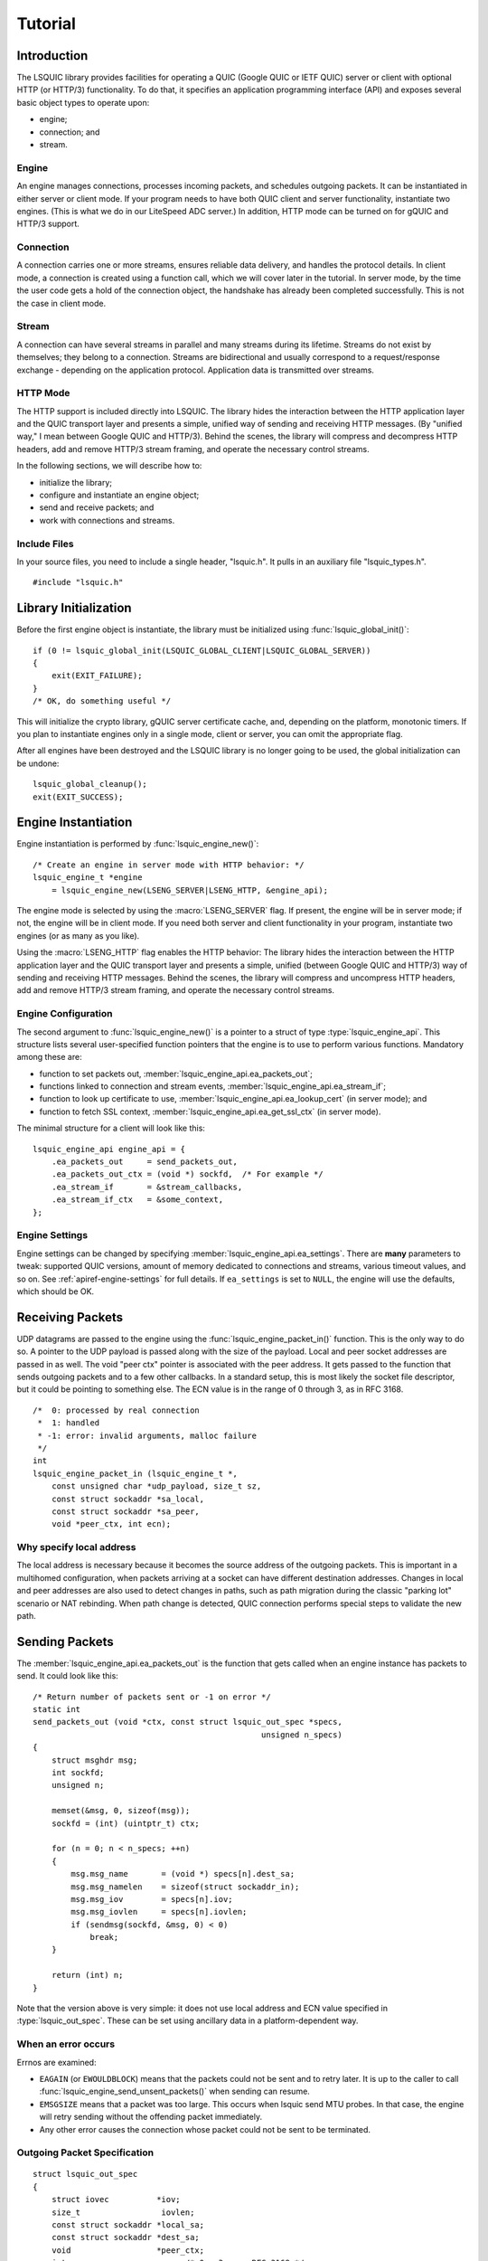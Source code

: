 ********
Tutorial
********

.. highlight:: c

Introduction
============

The LSQUIC library provides facilities for operating a QUIC (Google QUIC
or IETF QUIC) server or client with optional HTTP (or HTTP/3) functionality.
To do that, it specifies an application programming interface (API) and
exposes several basic object types to operate upon:

- engine;
- connection; and
- stream.

Engine
------

An engine manages connections, processes incoming packets, and schedules outgoing packets.  It can be instantiated in either server or client mode.  If your program needs to have both QUIC client and server functionality, instantiate two engines.  (This is what we do in our LiteSpeed ADC server.)
In addition, HTTP mode can be turned on for gQUIC and HTTP/3 support.

Connection
----------

A connection carries one or more streams, ensures reliable data delivery, and handles the protocol details.
In client mode, a connection is created using a function call, which we will cover later in the tutorial.
In server mode, by the time the user code gets a hold of the connection object, the handshake has already been completed successfully.  This is not the case in client mode.

Stream
------

A connection can have several streams in parallel and many streams during its lifetime.
Streams do not exist by themselves; they belong to a connection.  Streams are bidirectional and usually correspond to a request/response exchange - depending on the application protocol.
Application data is transmitted over streams.

HTTP Mode
---------

The HTTP support is included directly into LSQUIC.  The library hides the interaction between the HTTP application layer and the QUIC transport layer and presents a simple, unified way of sending and receiving HTTP messages.  (By "unified way," I mean between Google QUIC and HTTP/3).  Behind the scenes, the library will compress and decompress HTTP headers, add and remove HTTP/3 stream framing, and operate the necessary control streams.

In the following sections, we will describe how to:

- initialize the library;
- configure and instantiate an engine object;
- send and receive packets; and
- work with connections and streams.

Include Files
-------------

In your source files, you need to include a single header, "lsquic.h".
It pulls in an auxiliary file "lsquic_types.h".

::

    #include "lsquic.h"

Library Initialization
======================

Before the first engine object is instantiate, the library must be
initialized using :func:`lsquic_global_init()`:

::

    if (0 != lsquic_global_init(LSQUIC_GLOBAL_CLIENT|LSQUIC_GLOBAL_SERVER))
    {
        exit(EXIT_FAILURE);
    }
    /* OK, do something useful */

This will initialize the crypto library, gQUIC server certificate cache, and, depending on the platform, monotonic timers.
If you plan to instantiate engines only in a single mode, client or server,
you can omit the appropriate flag.

After all engines have been destroyed and the LSQUIC library is no longer
going to be used, the global initialization can be undone:

::

    lsquic_global_cleanup();
    exit(EXIT_SUCCESS);

Engine Instantiation
====================

Engine instantiation is performed by :func:`lsquic_engine_new()`:

::

    /* Create an engine in server mode with HTTP behavior: */
    lsquic_engine_t *engine
        = lsquic_engine_new(LSENG_SERVER|LSENG_HTTP, &engine_api);

The engine mode is selected by using the :macro:`LSENG_SERVER` flag.
If present, the engine will be in server mode; if not, the engine will
be in client mode.  If you need both server and client functionality
in your program, instantiate two engines (or as many as you like).

Using the :macro:`LSENG_HTTP` flag enables the HTTP behavior:  The library
hides the interaction between the HTTP application layer and the QUIC
transport layer and presents a simple, unified (between Google QUIC and
HTTP/3) way of sending and receiving HTTP messages.  Behind the scenes,
the library will compress and uncompress HTTP headers, add and remove
HTTP/3 stream framing, and operate the necessary control streams.

Engine Configuration
--------------------

The second argument to :func:`lsquic_engine_new()` is a pointer to
a struct of type :type:`lsquic_engine_api`.  This structure lists
several user-specified function pointers that the engine is to use
to perform various functions.  Mandatory among these are:

- function to set packets out, :member:`lsquic_engine_api.ea_packets_out`;
- functions linked to connection and stream events,
  :member:`lsquic_engine_api.ea_stream_if`;
- function to look up certificate to use, :member:`lsquic_engine_api.ea_lookup_cert` (in server mode); and
- function to fetch SSL context, :member:`lsquic_engine_api.ea_get_ssl_ctx` (in server mode).

The minimal structure for a client will look like this:

::

    lsquic_engine_api engine_api = {
        .ea_packets_out     = send_packets_out,
        .ea_packets_out_ctx = (void *) sockfd,  /* For example */
        .ea_stream_if       = &stream_callbacks,
        .ea_stream_if_ctx   = &some_context,
    };

Engine Settings
---------------

Engine settings can be changed by specifying
:member:`lsquic_engine_api.ea_settings`.  There are **many** parameters
to tweak: supported QUIC versions, amount of memory dedicated to connections
and streams, various timeout values, and so on.  See
:ref:`apiref-engine-settings` for full details.  If ``ea_settings`` is set
to ``NULL``, the engine will use the defaults, which should be OK.


Receiving Packets
=================

UDP datagrams are passed to the engine using the :func:`lsquic_engine_packet_in()` function.  This is the only way to do so.
A pointer to the UDP payload is passed along with the size of the payload.
Local and peer socket addresses are passed in as well.
The void "peer ctx" pointer is associated with the peer address.  It gets passed to the function that sends outgoing packets and to a few other callbacks.  In a standard setup, this is most likely the socket file descriptor, but it could be pointing to something else.
The  ECN value is in the range of 0 through 3, as in RFC 3168.

::

  /*  0: processed by real connection
   *  1: handled
   * -1: error: invalid arguments, malloc failure
   */
  int
  lsquic_engine_packet_in (lsquic_engine_t *,
      const unsigned char *udp_payload, size_t sz,
      const struct sockaddr *sa_local,
      const struct sockaddr *sa_peer,
      void *peer_ctx, int ecn);

Why specify local address
-------------------------

The local address is necessary because it becomes the source address of the outgoing packets.  This is important in a multihomed configuration, when packets arriving at a socket can have different destination addresses.  Changes in local and peer addresses are also used to detect changes in paths, such as path migration during the classic "parking lot" scenario or NAT rebinding.  When path change is detected, QUIC connection performs special steps to validate the new path.

Sending Packets
===============

The :member:`lsquic_engine_api.ea_packets_out` is the function that gets
called when an engine instance has packets to send.  It could look like
this:

::

    /* Return number of packets sent or -1 on error */
    static int
    send_packets_out (void *ctx, const struct lsquic_out_spec *specs,
                                                    unsigned n_specs)
    {
        struct msghdr msg;
        int sockfd;
        unsigned n;

        memset(&msg, 0, sizeof(msg));
        sockfd = (int) (uintptr_t) ctx;

        for (n = 0; n < n_specs; ++n)
        {
            msg.msg_name       = (void *) specs[n].dest_sa;
            msg.msg_namelen    = sizeof(struct sockaddr_in);
            msg.msg_iov        = specs[n].iov;
            msg.msg_iovlen     = specs[n].iovlen;
            if (sendmsg(sockfd, &msg, 0) < 0)
                break;
        }

        return (int) n;
    }

Note that the version above is very simple: it does not use local
address and ECN value specified in :type:`lsquic_out_spec`.
These can be set using ancillary data in a platform-dependent way.

When an error occurs
--------------------

Errnos are examined:

- ``EAGAIN`` (or ``EWOULDBLOCK``) means that the packets could not be sent and to retry later.  It is up to the caller to call :func:`lsquic_engine_send_unsent_packets()` when sending can resume.
- ``EMSGSIZE`` means that a packet was too large.  This occurs when lsquic send MTU probes.  In that case, the engine will retry sending without the offending packet immediately.
- Any other error causes the connection whose packet could not be sent to be terminated.

Outgoing Packet Specification
-----------------------------

::

  struct lsquic_out_spec
  {
      struct iovec          *iov;
      size_t                 iovlen;
      const struct sockaddr *local_sa;
      const struct sockaddr *dest_sa;
      void                  *peer_ctx;
      int                    ecn; /* 0 - 3; see RFC 3168 */
  };


Each packet specification in the array given to the "packets out" function looks like this.  In addition to the packet payload, specified via an iovec, the specification contains local and remote addresses, the peer context associated with the connection (which is just a file descriptor in tut.c), and ECN.
The reason for using iovec in the specification is that a UDP datagram may contain several QUIC packets.  QUIC packets with long headers, which are used during QUIC handshake, can be coalesced and lsquic tries to do that to reduce the number of datagrams needed to be sent.  On the incoming side, :func:`lsquic_engine_packet_in()` takes care of splitting incoming UDP datagrams into individual packets.

When to process connections
===========================

Now that we covered how to initialize the library, instantiate an engine, and send and receive packets, it is time to see how to make the engine tick.  "LSQUIC" has the concept of "tick," which is a way to describe a connection doing something productive.  Other verbs could have been "kick," "prod," "poke," and so on, but we settled on "tick."

There are several ways for a connection to do something productive.  When a connection can do any of these things, it is "tickable:"

- There are incoming packets to process
- A user wants to read from a stream and there is data that can be read
- A user wants to write to a stream and the stream is writeable
- A stream has buffered packets generated when user wrote to stream outside of the regular callback mechanism.  (This is allowed as an optimization: sometimes data becomes available and it's faster to just write to stream than to buffer it in the user code and wait for the "on write" callback.)
- Internal QUIC protocol or LSQUIC maintenance action need to be taken, such as sending out a control frame or recycling a stream.

::

  /* Returns true if there are connections to be processed, in
   * which case `diff' is set to microseconds from current time.
   */
  int
  lsquic_engine_earliest_adv_tick (lsquic_engine_t *, int *diff);

There is a single function,
:func:`lsquic_engine_earliest_adv_tick()`, that can tell the user whether and when there is at least one connection managed by an engine that needs to be ticked.  "Adv" in the name of the function stands for "advisory," meaning that you do not have to process connections at that exact moment; it is simply recommended.  If there is a connection to be ticked, the function will return a true value and ``diff`` will be set to a relative time to when the connection is to be ticked.  This value may be negative, which means that the best time to tick the connection has passed.
The engine keeps all connections in several data structures.  It tracks each connection's timers and knows when it needs to fire.

Example with libev
------------------

::

  void
  process_conns (struct tut *tut)
  {
      ev_tstamp timeout;
      int diff;
      ev_timer_stop();
      lsquic_engine_process_conns(engine);
      if (lsquic_engine_earliest_adv_tick(engine, &diff) {
          if (diff > 0)
              timeout = (ev_tstamp) diff / 1000000;   /* To seconds */
          else
              timeout = 0.;
          ev_timer_init(timeout)
          ev_timer_start();
      }
  }

Here is a simple example that uses the libev library.  First, we stop the timer and process connections.  Then, we query the engine to tell us when the next advisory tick time is.  Based on that, we calculate the timeout to reinitialize the timer with and start the timer.
If ``diff`` is negative, we set timeout to zero.
When the timer expires (not shown here), it simply calls this ``process_conns()`` again.

Note that one could ignore the advisory tick time and simply process connections every few milliseconds and it will still work.  This, however, will result in worse performance.

Processing Connections
----------------------

Recap:
To process connections, call :func:`lsquic_engine_process_conns()`.
This will call necessary callbacks to read from and write to streams
and send packets out.  Call `lsquic_engine_process_conns()` when advised
by `lsquic_engine_earliest_adv_tick()`.

Do not call `lsquic_engine_process_conns()` from inside callbacks, for
this function is not reentrant.

Another function that sends packets is
:func:`lsquic_engine_send_unsent_packets()`.  Call it if there was a
previous failure to send out all packets

Required Engine Callbacks
=========================

Now we continue to initialize our engine instance.  We have covered the callback to send out packets.  This is one of the required engine callbacks.
Other required engine callbacks are a set of stream and connection callbacks that get called on various events in connections and stream lifecycles and a callback to get the default TLS context.

::

  struct lsquic_engine_api engine_api = {
    /* --- 8< --- snip --- 8< --- */
    .ea_stream_if       = &stream_callbacks,
    .ea_stream_if_ctx   = &some_context,
    .ea_get_ssl_ctx     = get_ssl_ctx,  /* Server only */
  };


Optional Callbacks
------------------

Here we mention some optional callbacks.  While they are not covered by
this tutorial, it is good to know that they are available.

- Looking up certificate and TLS context by SNI.
- Callbacks to control memory allocation for outgoing packets.  These are useful when sending packets using a custom library.  For example, when all packets must be in contiguous memory.
- Callbacks to observe connection ID lifecycle.  These are useful in multi-process applications.
- Callbacks that provide access to a shared-memory hash.  This is also used in multi-process applications.
- HTTP header set processing.  These callbacks may be used in HTTP mode for HTTP/3 and Google QUIC.

Please refer to :ref:`apiref-engine-settings` for details.

Stream and connection callbacks
===============================

Stream and connection callbacks are the way that the library communicates with user code.  Some of these callbacks are mandatory; others are optional.
They are all collected in :type:`lsquic_stream_if` ("if" here stands
for "interface").
The mandatory callbacks include calls when connections and streams are created and destroyed and callbacks when streams can be read from or written to.
The optional callbacks are used to observe some events in connection lifecycle, such as being informed when handshake has succeeded (or failed) or when a goaway signal is received from peer.

::

  struct lsquic_stream_if
  {
      /* Mandatory callbacks: */
      lsquic_conn_ctx_t *(*on_new_conn)(void *stream_if_ctx,
                                                          lsquic_conn_t *c);
      void (*on_conn_closed)(lsquic_conn_t *c);
      lsquic_stream_ctx_t *
           (*on_new_stream)(void *stream_if_ctx, lsquic_stream_t *s);
      void (*on_read)     (lsquic_stream_t *s, lsquic_stream_ctx_t *h);
      void (*on_write)    (lsquic_stream_t *s, lsquic_stream_ctx_t *h);
      void (*on_close)    (lsquic_stream_t *s, lsquic_stream_ctx_t *h);

      /* Optional callbacks: */
      void (*on_goaway_received)(lsquic_conn_t *c);
      void (*on_hsk_done)(lsquic_conn_t *c, enum lsquic_hsk_status s);
      void (*on_new_token)(lsquic_conn_t *c, const unsigned char *token,
      void (*on_sess_resume_info)(lsquic_conn_t *c, const unsigned char *, size_t);
  };

On new connection
-----------------

When a connection object is created, the "on new connection" callback is called.  In server mode, the handshake is already known to have succeeded; in client mode, the connection object is created before the handshake is attempted.  The client can tell when handshake succeeds or fails by relying on the optional "handshake is done" callback or the "on connection close" callback.

::

  /* Return pointer to per-connection context.  OK to return NULL. */
  static lsquic_conn_ctx_t *
  my_on_new_conn (void *ea_stream_if_ctx, lsquic_conn_t *conn)
  {
      struct some_context *ctx = ea_stream_if_ctx;
      struct my_conn_ctx *my_ctx = my_ctx_new(ctx);
      if (ctx->is_client)
          /* Need a stream to send request */
          lsquic_conn_make_stream(conn);
      return (void *) my_ctx;
  }

In the made-up example above, a new per-connection context is allocated and returned.  This context is then associated with the connection and can be retrieved using a dedicated function.  Note that it is OK to return a ``NULL`` pointer.
Note that in client mode, this is a good place to request that the connection make a new stream by calling :func:`lsquic_conn_make_stream()`.  The connection will create a new stream when handshake succeeds.

On new stream
-------------

QUIC allows either endpoint to create streams and send and receive data on them.  There are unidirectional and bidirectional streams.  Thus, there are four stream types.  In our tutorial, however, we use the familiar paradigm of the client sending requests to the server using bidirectional stream.

On the server, new streams are created when client requests arrive.  On the client, streams are created when possible after the user code requested stream creation by calling :func:`lsquic_conn_make_stream()`.

::

  /* Return pointer to per-connection context.  OK to return NULL. */
  static lsquic_stream_ctx_t *
  my_on_new_stream (void *ea_stream_if_ctx, lsquic_stream_t *stream) {
      struct some_context *ctx = ea_stream_if_ctx;
      /* Associate some data with this stream: */
      struct my_stream_ctx *stream_ctx
                    = my_stream_ctx_new(ea_stream_if_ctx);
      stream_ctx->stream = stream;
      if (ctx->is_client)
          lsquic_stream_wantwrite(stream, 1);
      return (void *) stream_ctx;
  }

In a pattern similar to the "on new connection" callback, a per-stream context can be created at this time.  The function returns this context and other stream callbacks - "on read," "on write," and "on close" - will be passed a pointer to it.  As before, it is OK to return ``NULL``.
You can register an interest in reading from or writing to the stream by using a "want read" or "want write" function.  Alternatively, you can simply read or write; be prepared that this may fail and you have to try again in the "regular way."  We talk about that next.

On read
-------

When the "on read" callback is called, there is data to be read from stream, end-of-stream has been reached, or there is an error.

::

  static void
  my_on_read (lsquic_stream_t *stream, lsquic_stream_ctx_t *h) {
      struct my_stream_ctx *my_stream_ctx = (void *) h;
      unsigned char buf[BUFSZ];

      ssize_t nr = lsquic_stream_read(stream, buf, sizeof(buf));
      /* Do something with the data.... */
      if (nr == 0) /* EOF */ {
          lsquic_stream_shutdown(stream, 0);
          lsquic_stream_wantwrite(stream, 1); /* Want to reply */
      }
  }

To read the data or to collect the error, call :func:`lsquic_stream_read`.  If a negative value is returned, examine ``errno``.  If it is not ``EWOULDBLOCK``, then an error has occurred, and you should close the stream.  Here, an error means an application error, such as peer resetting the stream.  A protocol error or an internal library error (such as memory allocation failure) lead to the connection being closed outright.
To reiterate, the "on read" callback is called only when the user registered interest in reading from the stream.

On write
--------

The "on write" callback is called when the stream can be written to.  At this point, you should be able to write at least a byte to the stream.
As with the "on read" callback, for this callback to be called, the user must have registered interest in writing to stream using :func:`lsquic_stream_wantwrite()`.


::

  static void
  my_on_write (lsquic_stream_t *stream, lsquic_stream_ctx_t *h) {
      struct my_stream_ctx *my_stream_ctx = (void *) h;
      ssize_t nw = lsquic_stream_write(stream,
          my_stream_ctx->resp, my_stream_ctx->resp_sz);
      if (nw == my_stream_ctx->resp_sz)
          lsquic_stream_close(stream);
  }

By default, "on read" and "on write" callbacks will be called in a loop as long as there is data to read or the stream can be written to.  If you are done reading from or writing to stream, you should either shutdown the appropriate end, close the stream, or unregister your interest.  The library implements a circuit breaker to stop would-be infinite loops when no reading or writing progress is made.  Both loop dispatch and the circuit breaker are configurable (see :member:`lsquic_engine_settings.es_progress_check` and :member:`lsquic_engine_settings.es_rw_once`).

On stream close
---------------

When reading and writing ends of the stream have been closed, the "on close" callback is called.  After this function returns, pointers to the stream become invalid.  (The library destroys the stream object when it deems proper.)
This is a good place to perform necessary cleanup.

::

  static void
  my_on_close (lsquic_stream_t *stream, lsquic_stream_ctx_t *h) {
      lsquic_conn_t *conn = lsquic_stream_conn(stream);
      struct my_conn_ctx *my_ctx = lsquic_conn_get_ctx(conn);
      if (!has_more_reqs_to_send(my_ctx)) /* For example */
          lsquic_conn_close(conn);
      free(h);
  }

In the made-up example above, we free the per-stream context allocated in the "on new stream" callback and we may close the connection.

On connection close
-------------------

When either :func:`lsquic_conn_close()` has been called; or the peer closed the connection; or an error occurred, the "on connection close" callback is called.  At this point, it is time to free the per-connection context, if any.

::

  static void
  my_on_conn_closed (lsquic_conn_t *conn) {
      struct my_conn_ctx *my_ctx = lsquic_conn_get_ctx(conn);
      struct some_context *ctx = my_ctx->some_context;

      --ctx->n_conns;
      if (0 == ctx->n_conn && (ctx->flags & CLOSING))
          exit_event_loop(ctx);

      free(my_ctx);
  }

In the example above, you see the call to :func:`lsquic_conn_get_ctx()`.  This returns the pointer returned by the "on new connection" callback.

Using Streams
=============

To reduce buffering, most of the time bytes written to stream are written into packets directly.  Bytes are buffered in the stream until a full packet can be created.  Alternatively, one call flush the data by calling :func:`lsquic_stream_flush`.
It is impossible to write more data than the congestion window.  This prevents excessive buffering inside the library.
Inside the "on read" and "on write" callbacks, reading and writing should succeed.  The exception is error collection inside the "on read" callback.
Outside of the callbacks, be ready to handle errors.  For reading, it is -1 with ``EWOULDBLOCK`` errno.  For writing, it is the return value of 0.

More stream functions
---------------------

Here are a few more useful stream functions.

::

  /* Flush any buffered data.  This triggers packetizing even a single
   * byte into a separate frame.
   */
  int
  lsquic_stream_flush (lsquic_stream_t *);

  /* Possible values for how are 0, 1, and 2.  See shutdown(2). */
  int
  lsquic_stream_shutdown (lsquic_stream_t *, int how);

  int
  lsquic_stream_close (lsquic_stream_t *);

As mentioned before, calling :func:`lsquic_stream_flush()` will cause the stream to packetize the buffered data.  Note that it may not happen immediately, as there may be higher-priority writes pending or there may not be sufficient congestion window to do so.  Calling "flush" only schedules writing to packets.

:func:`lsquic_stream_shutdown()` and :func:`lsquic_stream_close()` mimic the interface of the "shutdown" and "close" socket functions.  After both read and write ends of a stream are closed, the "on stream close" callback will soon be called.

Stream return values
--------------------

The stream read and write functions are modeled on the standard UNIX read and write functions, including the use of the ``errno``.  The most important of these error codes are ``EWOULDBLOCK`` and ``ECONNRESET`` because you may encounter these even if you structure your code correctly.  Other errors typically occur when the user code does something unexpected.

Return value of 0 are different for reads and writes.  For reads, it means that EOF has been reached and you need to stop reading from the stream.  For writes, it means that you should try writing later.

If writing to stream returns an error, it may mean an internal error.  If the error is not recoverable, the library will abort the connection; if it is recoverable (the only recoverable error is failure to allocate memory), attempting to write later may succeed.

Scatter/gather stream functions
-------------------------------

There is the scatter/gather way to read from and write to stream and the interface is similar to the usual "readv" and "writev" functions.  All return values and error codes are the same as in the stream read and write functions we have just discussed.  Those are actually just wrappers around the scatter/gather versions.

::

  ssize_t
  lsquic_stream_readv (lsquic_stream_t *, const struct iovec *,
                                                    int iovcnt);
  ssize_t
  lsquic_stream_writev (lsquic_stream_t *, const struct iovec *,
                                                        int count);

Read using a callback
---------------------

The scatter/gather functions themselves are also wrappers.  LSQUIC provides stream functions that skip intermediate buffering.  They are used for zero-copy stream processing.

::

  ssize_t
  lsquic_stream_readf (lsquic_stream_t *,
    size_t (*readf)(void *ctx, const unsigned char *, size_t len, int fin),
    void *ctx);


The second argument to :func:`lsquic_stream_readf()` is a callback that
returns the number of bytes processed.  The callback is passed:

- Pointer to user-supplied context;
- Pointer to the data;
- Data size (can be zero); and
- Indicator whether the FIN follows the data.

If callback returns 0 or value smaller than `len`, reading stops.

Read with callback: Example 1
-----------------------------

Here is the first example of reading from stream using a callback.  Now the process of reading from stream
is split into two functions.

::

  static void
  tut_client_on_read_v1 (lsquic_stream_t *stream, lsquic_stream_ctx_t *h)
  {
    struct tut *tut = (struct tut *) h;
    size_t nread = lsquic_stream_readf(stream, tut_client_readf_v1, NULL);
    if (nread == 0)
    {
        LOG("read to end-of-stream: close and read from stdin again");
        lsquic_stream_shutdown(stream, 0);
        ev_io_start(tut->tut_loop, &tut->tut_u.c.stdin_w);
    }
    /* ... */
  }

Here, we see the :func:`lsquic_stream_readf()` call.  The return value is the same as the other read functions.
Because in this example there is no extra information to pass to the callback (we simply print data to stdout),
the third argument is NULL.

::

  static size_t
  tut_client_readf_v1 (void *ctx, const unsigned char *data,
                                                    size_t len, int fin)
  {
      if (len)
      {
          fwrite(data, 1, len, stdout);
          fflush(stdout);
      }
      return len;
  }

Here is the callback itself.  You can see it is very simple.  If there is data to be processed,
it is printed to stdout.

Note that the data size (``len`` above) can be anything.  It is not limited by UDP datagram size.  This is because when incoming STREAM frames pass some fragmentation threshold, LSQUIC begins to copy incoming STREAM data to a data structure that is impervious to stream fragmentation attacks.  Thus, it is possible for the callback to pass a pointer to data that is over 3KB in size.  The implementation may change, so again, no guarantees.
When the fourth argument, ``fin``, is true, this indicates that the incoming data ends after ``len`` bytes have been read.

Read with callback: Example 2: Use FIN
--------------------------------------

The FIN indicator passed to the callback gives us yet another way to detect end-of-stream.
The previous version checked the return value of :func:`lsquic_stream_readf()` to check for EOS.
Instead, we can use ``fin`` in the callback.

The second zero-copy read example is a little more efficient as it saves us
an extra call to ``tut_client_on_read_v2``.
Here, we package pointers to the tut struct and stream into a special struct and pass it to
``lsquic_stream_readf()``.

::

  struct client_read_v2_ctx { struct tut *tut; lsquic_stream_t *stream; };

  static void
  tut_client_on_read_v2 (lsquic_stream_t *stream,
                                              lsquic_stream_ctx_t *h)
  {
    struct tut *tut = (struct tut *) h;
    struct client_read_v2_ctx v2ctx = { tut, stream, };
    ssize_t nread = lsquic_stream_readf(stream, tut_client_readf_v2,
                                                                &v2ctx);
    if (nread < 0)
      /* ERROR */
  }

Now the callback becomes more complicated, as we moved the logic to stop reading from stream into it.  We need pointer to both stream and user context when "fin" is true.  In that case, we call :func:`lsquic_stream_shutdown()` and begin reading from stdin again to grab the next line of input.

::

  static size_t
  tut_client_readf_v2 (void *ctx, const unsigned char *data,
                                                size_t len, int fin)
  {
    struct client_read_v2_ctx *v2ctx = ctx;
    if (len)
      fwrite(data, 1, len, stdout);
    if (fin)
    {
      fflush(stdout);
      LOG("read to end-of-stream: close and read from stdin again");
      lsquic_stream_shutdown(v2ctx->stream, 0);
      ev_io_start(v2ctx->tut->tut_loop, &v2ctx->tut->tut_u.c.stdin_w);
    }
    return len;
  }

Writing to stream: Example 1
----------------------------

Now let's consider writing to stream.

::

  static void
  tut_server_on_write_v0 (lsquic_stream_t *stream, lsquic_stream_ctx_t *h)
  {
    struct tut_server_stream_ctx *const tssc = (void *) h;
    ssize_t nw = lsquic_stream_write(stream,
        tssc->tssc_buf + tssc->tssc_off, tssc->tssc_sz - tssc->tssc_off);
    if (nw > 0)
    {
        tssc->tssc_off += nw;
        if (tssc->tssc_off == tssc->tssc_sz)
            lsquic_stream_close(stream);
    /* ... */
  }

Here, we call :func:`lsquic_stream_write()` directly.  If writing succeeds and we reached the
end of the buffer we wanted to write, we close the stream.

Write using callbacks
---------------------

To write using a callback, we need to use :func:`lsquic_stream_writef()`.

::

  struct lsquic_reader {
    /* Return number of bytes written to buf */
    size_t (*lsqr_read) (void *lsqr_ctx, void *buf, size_t count);
    /* Return number of bytes remaining in the reader.  */
    size_t (*lsqr_size) (void *lsqr_ctx);
    void    *lsqr_ctx;
  };

  /* Return umber of bytes written or -1 on error. */
  ssize_t
  lsquic_stream_writef (lsquic_stream_t *, struct lsquic_reader *);

We must specify not only the function that will perform the copy, but also the function that will return the number of bytes remaining.  This is useful in situations where the size of the data source may change.  For example, an underlying file may change size.
The :member:`lsquic_reader.lsqr_read` callback will be called in a loop until stream can write no more or until :member:`lsquic_reader.lsqr_size` returns zero.
The return value of ``lsquic_stream_writef`` is the same as :func:`lsquic_stream_write()` and :func:`lsquic_stream_writev()`, which are just wrappers around the "writef" version.

Writing to stream: Example 2
----------------------------

Here is the second version of the "on write" callback.  It uses :func:`lsquic_stream_writef()`.

::

  static void
  tut_server_on_write_v1 (lsquic_stream_t *stream, lsquic_stream_ctx_t *h)
  {
      struct tut_server_stream_ctx *const tssc = (void *) h;
      struct lsquic_reader reader = { tssc_read, tssc_size, tssc, };
      ssize_t nw = lsquic_stream_writef(stream, &reader);
      if (nw > 0 && tssc->tssc_off == tssc->tssc_sz)
          lsquic_stream_close(stream);
      /* ... */
  }


The reader struct is initialized with pointers to read and size functions and this struct is passed
to the "writef" function.

::

  static size_t
  tssc_size (void *ctx)
  {
    struct tut_server_stream_ctx *tssc = ctx;
    return tssc->tssc_sz - tssc->tssc_off;
  }


The size callback simply returns the number of bytes left.

::

  static size_t
  tssc_read (void *ctx, void *buf, size_t count)
  {
    struct tut_server_stream_ctx *tssc = ctx;

    if (count > tssc->tssc_sz - tssc->tssc_off)
      count = tssc->tssc_sz - tssc->tssc_off;
    memcpy(buf, tssc->tssc_buf + tssc->tssc_off, count);
    tssc->tssc_off += count;
    return count;
  }


The read callback (so called because you *read* data from the source) writes no more that ``count`` bytes
to memory location pointed by "buf" and returns the number of bytes copied.
In our case, ``count`` is never larger than the number of bytes still left to write.
This is because the caller - the LSQUIC library - gets the value of ``count`` from the ``lsqr_size()`` callback.  When reading from a file descriptor, on the other hand, this can very well happen that you don't have as much data to write as you thought you had.

Client: making connection
=========================

We now switch our attention to making a QUIC connection.  The function :func:`lsquic_engine_connect()` does that.  This function has twelve arguments.  (These arguments have accreted over time.)

::

  lsquic_conn_t *
  lsquic_engine_connect (lsquic_engine_t *,
        enum lsquic_version, /* Set to N_LSQVER for default */
        const struct sockaddr *local_sa,
        const struct sockaddr *peer_sa,
        void *peer_ctx,
        lsquic_conn_ctx_t *conn_ctx,
        const char *hostname,         /* Used for SNI */
        unsigned short base_plpmtu, /* 0 means default */
        const unsigned char *sess_resume, size_t sess_resume_len,
        const unsigned char *token, size_t token_sz);

- The first argument is the pointer to the engine instance.
- The second argument is the QUIC version to use.
- The third and fourth arguments specify local and destination addresses, respectively.
- The fifth argument is the so-called "peer context."
- The sixth argument is the connection context.  This is used if you need to pass a pointer to the "on new connection" callback.  This context is overwritten by the return value of the "on new connection" callback.
- The argument "hostname," which is the seventh argument, is used for SNI.  This argument is optional, just as the rest of the arguments that follow.
- The eighth argument is the initial maximum size of the UDP payload.  This will be the base PLPMTU if DPLPMTUD is enabled.  Specifying zero, or default, is the safe way to go: lsquic will pick a good starting value.
- The next two arguments allow one to specify a session resumption information to establish a connection faster.  In the case of IETF QUIC, this is the TLS Session Ticket.  To get this ticket, specify the :member:`lsquic_stream_if.on_sess_resume_info` callback.
- The last pair of arguments is for specifying a token to try to prevent a potential stateless retry from the server.  The token is learned in a previous session.  See the optional callback :member:`lsquic_stream_if.on_new_token`.

::

    tut.tut_u.c.conn = lsquic_engine_connect(
        tut.tut_engine, N_LSQVER,
        (struct sockaddr *) &tut.tut_local_sas, &addr.sa,
        (void *) (uintptr_t) tut.tut_sock_fd,  /* Peer ctx */
        NULL, NULL, 0, NULL, 0, NULL, 0);
    if (!tut.tut_u.c.conn)
    {
        LOG("cannot create connection");
        exit(EXIT_FAILURE);
    }
    tut_process_conns(&tut);

Here is an example from a tutorial program.  The connect call is a lot less intimidating in real life, as half the arguments are set to zero.
We pass a pointer to the engine instance, N_LSQVER to let the engine pick the version to use and the two socket addresses.
The peer context is simply the socket file descriptor cast to a pointer.
This is what is passed to the "send packets out" callback.

Specifying QUIC version
=======================

QUIC versions in LSQUIC are gathered in an enum, :type:`lsquic_version`, and have an arbitrary value.

::

  enum lsquic_version {
      LSQVER_043, LSQVER_046, LSQVER_050,     /* Google QUIC */
      LSQVER_ID27, LSQVER_ID28, LSQVER_ID29,  /* IETF QUIC */
      /* ...some special entries skipped */
      N_LSQVER    /* <====================== Special value */
  };

The special value "N_LSQVER" is used to let the engine pick the QUIC version.
It picks the latest non-experimental version, so in this case it picks ID-29.
(Experimental from the point of view of the library.)

Because version enum values are small -- and that is by design -- a list of
versions can be passed around as bitmasks.

::

  /* This allows list of versions to be specified as bitmask: */
  es_versions = (1 << LSQVER_ID28) | (1 << LSQVER_ID29);

This is done, for example, when
specifying list of versions to enable in engine settings using :member:`lsquic_engine_api.ea_versions`.
There are a couple of more places in the API where this technique is used.

Server callbacks
================

The server requires SSL callbacks to be present.  The basic required callback is :member:`lsquic_engine_api.ea_get_ssl_ctx`.  It is used to get a pointer to an initialized ``SSL_CTX``.

::

  typedef struct ssl_ctx_st * (*lsquic_lookup_cert_f)(
      void *lsquic_cert_lookup_ctx, const struct sockaddr *local,
      const char *sni);

  struct lsquic_engine_api {
    lsquic_lookup_cert_f   ea_lookup_cert;
    void                  *ea_cert_lu_ctx;
    struct ssl_ctx_st *  (*ea_get_ssl_ctx)(void *peer_ctx);
    /* (Other members of the struct are not shown) */
  };

In case SNI is used, LSQUIC will call :member:`lsquic_engine_api.ea_lookup_cert`.
For example, SNI is required in HTTP/3.
In `our web server`_, each virtual host has its own SSL context.  Note that besides the SNI string, the callback is also given the local socket address.  This makes it possible to implement a flexible lookup mechanism.

Engine settings
===============

Besides the engine API struct passed to the engine constructor, there is also an engine settings struct, :type:`lsquic_engine_settings`.  :member:`lsquic_engine_api.ea_settings` in the engine API struct
can be pointed to a custom settings struct.  By default, this pointer is ``NULL``.
In that case, the engine uses default settings.

There are many settings, controlling everything from flow control windows to the number of times an "on read" callback can be called in a loop before it is deemed an infinite loop and the circuit breaker is tripped.  To make changing default settings values easier, the library provides functions to initialize the settings struct to defaults and then to check these values for sanity.

Settings helper functions
-------------------------

::

  /* Initialize `settings' to default values */
  void
  lsquic_engine_init_settings (struct lsquic_engine_settings *,
    /* Bitmask of LSENG_SERVER and LSENG_HTTP */
                               unsigned lsquic_engine_flags);

  /* Check settings for errors, return 0 on success, -1 on failure. */
  int
  lsquic_engine_check_settings (const struct lsquic_engine_settings *,
                                unsigned lsquic_engine_flags,
                                /* Optional, can be NULL: */
                                char *err_buf, size_t err_buf_sz);

The first function is :func:`lsquic_engine_init_settings()`, which does just that.
The second argument is a bitmask to specify whether the engine is in server mode
and whether HTTP mode is turned on.  These should be the same flags as those
passed to the engine constructor.

Once you have initialized the settings struct in this manner, change the setting
or settings you want and then call :func:`lsquic_engine_check_settings()`.  The
first two arguments are the same as in the initializer.  The third and fourth
argument are used to pass a pointer to a buffer into which a human-readable error
string can be placed.

The checker function does only the basic sanity checks.  If you really set out
to misconfigure LSQUIC, you can.  On the bright side, each setting is clearly
documented (see :ref:`apiref-engine-settings`).  Most settings are standalone;
when there is interplay between them, it is also documented.
Test before deploying!

Settings example
----------------

The example is adapted from a tutorial program.  Here, command-line options
are processed and appropriate options is set.  The first time the ``-o``
flag is encountered, the settings struct is initialized.  Then the argument
is parsed to see which setting to alter.

::

  while (/* getopt */)
  {
      case 'o':   /* For example: -o version=h3-27 -o cc_algo=2 */
        if (!settings_initialized) {
          lsquic_engine_init_settings(&settings,
                          cert_file || key_file ? LSENG_SERVER : 0);
          settings_initialized = 1;
        }
        /* ... */
        else if (0 == strncmp(optarg, "cc_algo=", val - optarg))
          settings.es_cc_algo = atoi(val);
      /* ... */
  }

  /* Check settings */
  if (0 != lsquic_engine_check_settings(&settings,
                  tut.tut_flags & TUT_SERVER ? LSENG_SERVER : 0,
                  errbuf, sizeof(errbuf)))
  {
    LOG("invalid settings: %s", errbuf);
    exit(EXIT_FAILURE);
  }

  /* ... */
  eapi.ea_settings = &settings;

After option processing is completed, the settings are checked.  The error
buffer is used to log a configuration error.

Finally, the settings struct is pointed to by the engine API struct before
the engine constructor is called.

Logging
=======

LSQUIC provides a simple logging interface using a single callback function.
By default, no messages are logged.  This can be changed by calling :func:`lsquic_logger_init()`.
This will set a library-wide logger callback function.

::

  void lsquic_logger_init(const struct lsquic_logger_if *,
      void *logger_ctx, enum lsquic_logger_timestamp_style);

  struct lsquic_logger_if {
    int (*log_buf)(void *logger_ctx, const char *buf, size_t len);
  };

  enum lsquic_logger_timestamp_style { LLTS_NONE, LLTS_HHMMSSMS,
      LLTS_YYYYMMDD_HHMMSSMS, LLTS_CHROMELIKE, LLTS_HHMMSSUS,
      LLTS_YYYYMMDD_HHMMSSUS, N_LLTS };

You can instruct the library to generate a timestamp and include it as part of the message.
Several timestamp formats are available.  Some display microseconds, some do not; some
display the date, some do not.  One of the most useful formats is "chromelike,"
which matches the somewhat weird timestamp format used by Chromium.  This makes it easy to
compare the two logs side by side.

There are eight log levels in LSQUIC: debug, info, notice, warning, error, alert, emerg,
and crit.
These correspond to the usual log levels.  (For example, see ``syslog(3)``).  Of these, only five are used: debug, info, notice, warning, and error.  Usually, warning and error messages are printed when there is a bug in the library or something very unusual has occurred.  Memory allocation failures might elicit a warning as well, to give the operator a heads up.

LSQUIC possesses about 40 logging modules.  Each module usually corresponds to a single piece
of functionality in the library.  The exception is the "event" module, which logs events of note in many modules.
There are two functions to manipulate which log messages will be generated.

::

  /* Set log level for all modules */
  int
  lsquic_set_log_level (const char *log_level);

  /* Set log level per module "event=debug" */
  int
  lsquic_logger_lopt (const char *optarg);

The first is :func:`lsquic_set_log_level()`.  It sets the same log level for each module.
The second is :func:`lsquic_logger_lopt()`.  This function takes a comma-separated list of name-value pairs.  For example, "event=debug."

Logging Example
---------------

The following example is adapted from a tutorial program.  In the program, log messages
are written to a file handle.  By default, this is the standard error.  One can change
that by using the "-f" command-line option and specify the log file.

::

  static int
  tut_log_buf (void *ctx, const char *buf, size_t len) {
    FILE *out = ctx;
    fwrite(buf, 1, len, out);
    fflush(out);
    return 0;
  }
  static const struct lsquic_logger_if logger_if = { tut_log_buf, };

  lsquic_logger_init(&logger_if, s_log_fh, LLTS_HHMMSSUS);


``tut_log_buf()`` returns 0, but the truth is that the return value is ignored.
There is just nothing for the library to do when the user-supplied log function fails!

::

  case 'l':   /* e.g. -l event=debug,cubic=info */
    if (0 != lsquic_logger_lopt(optarg)) {
        fprintf(stderr, "error processing -l option\n");
        exit(EXIT_FAILURE);
    }
    break;
  case 'L':   /* e.g. -L debug */
    if (0 != lsquic_set_log_level(optarg)) {
        fprintf(stderr, "error processing -L option\n");
        exit(EXIT_FAILURE);
    }
    break;

Here you can see how we use ``-l`` and ``-L`` command-line options to call one of
the two log level functions.  These functions can fail if the incorrect log level
or module name is passed.  Both log level and module name are treated in case-insensitive manner.

Sample log messages
-------------------

When log messages are turned on, you may see something like this in your log file (timestamps and
log levels are elided for brevity):

.. code-block:: text

    [QUIC:B508E8AA234E0421] event: generated STREAM frame: stream 0, offset: 0, size: 3, fin: 1
    [QUIC:B508E8AA234E0421-0] stream: flushed to or past required offset 3
    [QUIC:B508E8AA234E0421] event: sent packet 13, type Short, crypto: forw-secure, size 32, frame types: STREAM, ecn: 0, spin: 0; kp: 0, path: 0, flags: 9470472
    [QUIC:B508E8AA234E0421] event: packet in: 15, type: Short, size: 44; ecn: 0, spin: 0; path: 0
    [QUIC:B508E8AA234E0421] rechist: received 15
    [QUIC:B508E8AA234E0421] event: ACK frame in: [13-9]
    [QUIC:B508E8AA234E0421] conn: about to process QUIC_FRAME_STREAM frame
    [QUIC:B508E8AA234E0421] event: STREAM frame in: stream 0; offset 0; size 3; fin: 1
    [QUIC:B508E8AA234E0421-0] stream: received stream frame, offset 0x0, len 3; fin: 1
    [QUIC:B508E8AA234E0421-0] di: FIN set at 3

Here we see the connection ID, ``B508E8AA234E0421``, and logging for modules "event", "stream", "rechist"
(that stands for "receive history"), "conn", and "di" (the "data in" module).  When the connection ID is
followed by a dash and that number, the number is the stream ID.  Note that stream ID is logged not just
for the stream, but for some other modules as well.

Key logging and Wireshark
=========================

`Wireshark`_ supports IETF QUIC.  The developers have been very good at keeping up with latest versions.
You will need version 3.3 of Wireshark to support Internet-Draft 29.  Support for HTTP/3 is in progress.

LSQUIC supports exporting TLS secrets.  For that, you need to specify a set of function pointers via
:member:`lsquic_engine_api.ea_keylog_if`.

::

  /* Secrets are logged per connection.  Interface to open file (handle),
   * log lines, and close file.
   */
  struct lsquic_keylog_if {
      void * (*kli_open) (void *keylog_ctx, lsquic_conn_t *);
      void   (*kli_log_line) (void *handle, const char *line);
      void   (*kli_close) (void *handle);
  };

  struct lsquic_engine_api {
    /* --- 8< --- snip --- 8< --- */
    const struct lsquic_keylog_if       *ea_keylog_if;
    void                                *ea_keylog_ctx;
  };

There are three functions: one to open a file, one to write a line into the file, and one to close the file.  The lines are not interpreted.
In the engine API struct, there are two members to set: one is the pointer to the struct with the function pointers, and the other is the context passed to "kli_open" function.

Key logging example
-------------------

::

    static void *
    keylog_open (void *ctx, lsquic_conn_t *conn)
    {
        const lsquic_cid_t *cid;
        FILE *fh;
        int sz;
        unsigned i;
        char id_str[MAX_CID_LEN * 2 + 1];
        char path[PATH_MAX];
        static const char b2c[16] = "0123456789ABCDEF";

        cid = lsquic_conn_id(conn);
        for (i = 0; i < cid->len; ++i)
        {
            id_str[i * 2 + 0] = b2c[ cid->idbuf[i] >> 4 ];
            id_str[i * 2 + 1] = b2c[ cid->idbuf[i] & 0xF ];
        }
        id_str[i * 2] = '\0';
        sz = snprintf(path, sizeof(path), "/secret_dir/%s.keys", id_str);
        if ((size_t) sz >= sizeof(path))
        {
            LOG("WARN: %s: file too long", __func__);
            return NULL;
        }
        fh = fopen(path, "wb");
        if (!fh)
            LOG("WARN: could not open %s for writing: %s", path, strerror(errno));
        return fh;
    }

    static void
    keylog_log_line (void *handle, const char *line)
    {
        fputs(line, handle);
        fputs("\n", handle);
        fflush(handle);
    }

    static void
    keylog_close (void *handle)
    {
        fclose(handle);
    }

The function to open the file is passed the connection object.  It can be used to generate a filename
based on the connection ID.
We see that the line logger simply writes the passed C string to the filehandle and appends a newline.

Wireshark screenshot
--------------------

After jumping through those hoops, our reward is a decoded QUIC trace in Wireshark!

.. image:: wireshark-screenshot.png

Here, we highlighted the STREAM frame payload.
Other frames in view are ACK and TIMESTAMP frames.
In the top panel with the packet list, you can see that frames are listed after the packet number.
Another interesting item is the DCID.  This stands for "Destination Connection ID," and you can
see that there are two different values there.  This is because the two peers of the QUIC connection
place different connection IDs in the packets!

Connection IDs
==============

A QUIC connection has two sets of connection IDs: source connection IDs and destination connection IDs.  The source connection IDs is what the peer uses to place in QUIC packets; the destination connection IDs is what this endpoint uses to include in the packets it sends to the peer.  One's source CIDs is the other's destination CIDs and vice versa.
What interesting is that either side of the QUIC connection may change the DCID.  Use CIDs with care.

::

    #define MAX_CID_LEN 20

    typedef struct lsquic_cid
    {
        uint_fast8_t    len;
        union {
            uint8_t     buf[MAX_CID_LEN];
            uint64_t    id;
        }               u_cid;
    #define idbuf u_cid.buf
    } lsquic_cid_t;

    #define LSQUIC_CIDS_EQ(a, b) ((a)->len == 8 ? \
        (b)->len == 8 && (a)->u_cid.id == (b)->u_cid.id : \
        (a)->len == (b)->len && 0 == memcmp((a)->idbuf, (b)->idbuf, (a)->len))

The LSQUIC representation of a CID is the struct above.  The CID can be up to 20 bytes in length.
By default, LSQUIC uses 8-byte CIDs to speed up comparisons.

Get this-and-that API
=====================

Here are a few functions to get different LSQUIC objects from other objects.

::

    const lsquic_cid_t *
    lsquic_conn_id (const lsquic_conn_t *);

    lsquic_conn_t *
    lsquic_stream_conn (const lsquic_stream_t *);

    lsquic_engine_t *
    lsquic_conn_get_engine (lsquic_conn_t *);

    int lsquic_conn_get_sockaddr (lsquic_conn_t *,
          const struct sockaddr **local, const struct sockaddr **peer);

The CID returned by :func:`lsquic_conn_id()` is that used for logging: server and client should return the same CID.  As noted earlier, you should not rely on this value to identify a connection!
You can get a pointer to the connection from a stream and a pointer to the engine from a connection.
Calling :func:`lsquic_conn_get_sockaddr()` will point ``local`` and ``peer`` to the socket addressess of the current path.  QUIC supports multiple paths during migration, but access to those paths has not been exposed via an API yet.  This may change when or if QUIC adds true multipath support.

.. _`our web server`: https://www.litespeedtech.com/products
.. _`Wireshark`: https://www.wireshark.org/
